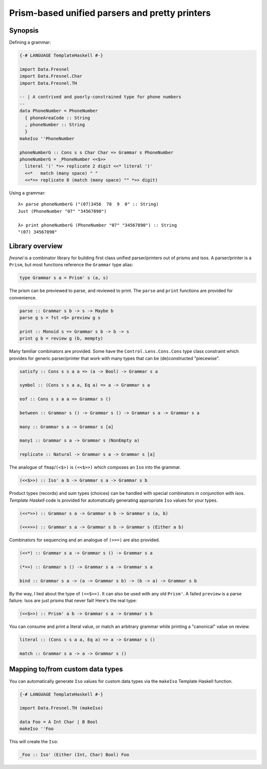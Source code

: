 Prism-based unified parsers and pretty printers
===============================================

Synopsis
--------

Defining a grammar:

.. code:: haskell

  {-# LANGUAGE TemplateHaskell #-}

  import Data.Fresnel
  import Data.Fresnel.Char
  import Data.Fresnel.TH

  -- | A contrived and poorly-constrained type for phone numbers
  --
  data PhoneNumber = PhoneNumber
    { phoneAreaCode :: String
    , phoneNumber :: String
    }
  makeIso ''PhoneNumber

  phoneNumberG :: Cons s s Char Char => Grammar s PhoneNumber
  phoneNumberG = _PhoneNumber <<$>>
    literal '(' *>> replicate 2 digit <<* literal ')'
    <<*   match (many space) " "
    <<*>> replicate 8 (match (many space) "" *>> digit)

Using a grammar::

  λ> parse phoneNumberG ("(07)3456  78  9  0" :: String)
  Just (PhoneNumber "07" "34567890")

  λ> print phoneNumberG (PhoneNumber "07" "34567890") :: String
  "(07) 34567890"


Library overview
----------------

*fresnel* is a combinator library for building first class unified
parser/printers out of prisms and isos.  A parser/printer is a
``Prism``, but most functions reference the ``Grammar`` type alias:

.. code:: haskell

  type Grammar s a = Prism' s (a, s)


The prism can be previewed to parse, and reviewed to print.  The
``parse`` and ``print`` functions are provided for convenience.

.. code:: haskell

  parse :: Grammar s b -> s -> Maybe b
  parse g s = fst <$> preview g s

  print :: Monoid s => Grammar s b -> b -> s
  print g b = review g (b, mempty)


Many familiar combinators are provided.  Some have the
``Control.Lens.Cons.Cons`` type class constraint which provides for
generic parser/printer that work with many types that can be
(de)constructed "piecewise".

.. code:: haskell

  satisfy :: Cons s s a a => (a -> Bool) -> Grammar s a

  symbol :: (Cons s s a a, Eq a) => a -> Grammar s a

  eof :: Cons s s a a => Grammar s ()

  between :: Grammar s () -> Grammar s () -> Grammar s a -> Grammar s a

  many :: Grammar s a -> Grammar s [a]

  many1 :: Grammar s a -> Grammar s (NonEmpty a)

  replicate :: Natural -> Grammar s a -> Grammar s [a]


The analogue of ``fmap``/``(<$>)`` is ``(<<$>>)`` which composes an
``Iso`` into the grammar.

.. code:: haskell

  (<<$>>) :: Iso' a b -> Grammar s a -> Grammar s b


Product types (records) and sum types (choices) can be handled with
special combinators in conjunction with isos.  *Template Haskell*
code is provided for automatically generating appropriate ``Iso``
values for your types.

.. code:: haskell

  (<<*>>) :: Grammar s a -> Grammar s b -> Grammar s (a, b)

  (<<+>>) :: Grammar s a -> Grammar s b -> Grammar s (Either a b)


Combinators for sequencing and an analogue of ``(>>=)`` are also
provided.

.. code:: haskell

  (<<*) :: Grammar s a -> Grammar s () -> Grammar s a

  (*>>) :: Grammar s () -> Grammar s a -> Grammar s a

  bind :: Grammar s a -> (a -> Grammar s b) -> (b -> a) -> Grammar s b


By the way, I lied about the type of ``(<<$>>)``.  It can also be
used with any old ``Prism'``.  A failed ``preview`` is a parse
failure.  Isos are just prisms that never fail!  Here's the real
type:

.. code:: haskell

  (<<$>>) :: Prism' a b -> Grammar s a -> Grammar s b


You can consume and print a literal value, or match an arbitrary
grammar while printing a "canonical" value on review.

.. code:: haskell

  literal :: (Cons s s a a, Eq a) => a -> Grammar s ()

  match :: Grammar s a -> a -> Grammar s ()


Mapping to/from custom data types
---------------------------------

You can automatically generate ``Iso`` values for custom data types
via the ``makeIso`` Template Haskell function.

.. code:: haskell

  {-# LANGUAGE TemplateHaskell #-}

  import Data.Fresnel.TH (makeIso)

  data Foo = A Int Char | B Bool
  makeIso ''Foo

This will create the ``Iso``:

.. code:: haskell

  _Foo :: Iso' (Either (Int, Char) Bool) Foo
